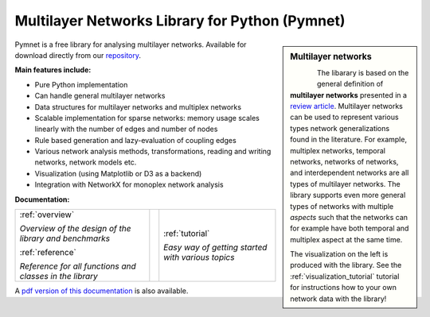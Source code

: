 
Multilayer Networks Library for Python (Pymnet)
===============================================

.. sidebar:: Multilayer networks
    
   .. figure:: example1.png      
       :height: 250 pt
       :align: left

   The libarary is based on the general definition of **multilayer networks** presented in a `review article <http://arxiv.org/abs/1309.7233>`_. Multilayer networks can be used to represent various types network generalizations found in the literature. For example, multiplex networks, temporal networks, networks of networks, and interdependent networks are all types of multilayer networks. The library supports even more general types of networks with multiple *aspects* such that the networks can for example have both temporal and multiplex aspect at the same time. 

   The visualization on the left is produced with the library. See the :ref:`visualization_tutorial` tutorial for instructions how to your own network data with the library!


Pymnet is a free library for analysing multilayer networks. Available for download directly from our `repository <http://bitbucket.org/bolozna/multilayer-networks-library>`_.


**Main features include:**

* Pure Python implementation

* Can handle general multilayer networks

* Data structures for multilayer networks and multiplex networks 

* Scalable implementation for sparse networks: memory usage scales linearly with the number of edges and number of nodes

* Rule based generation and lazy-evaluation of coupling edges

* Various network analysis methods, transformations, reading and writing networks, network models etc.

* Visualization (using Matplotlib or D3 as a backend)

* Integration with NetworkX for monoplex network analysis



**Documentation:**


.. tabularcolumns:: |lcr|
+------------------------------+--+-------------------------------+
|:ref:`overview`               |  |:ref:`tutorial`                |
+                              +  +                               +
|*Overview of the design of*   |  |*Easy way of getting started*  |
|*the library and benchmarks*  |  |*with various topics*          |
+                              +  +                               +
|                              |  |                               |
+                              +  +                               +
|:ref:`reference`              |  |                               |
+                              +  +                               +
|*Reference for all functions* |  |                               |
|*and classes in the library*  |  |                               |
+------------------------------+--+-------------------------------+

A `pdf version of this documentation <MultilayerNetworksLibrary.pdf>`_ is also available.

